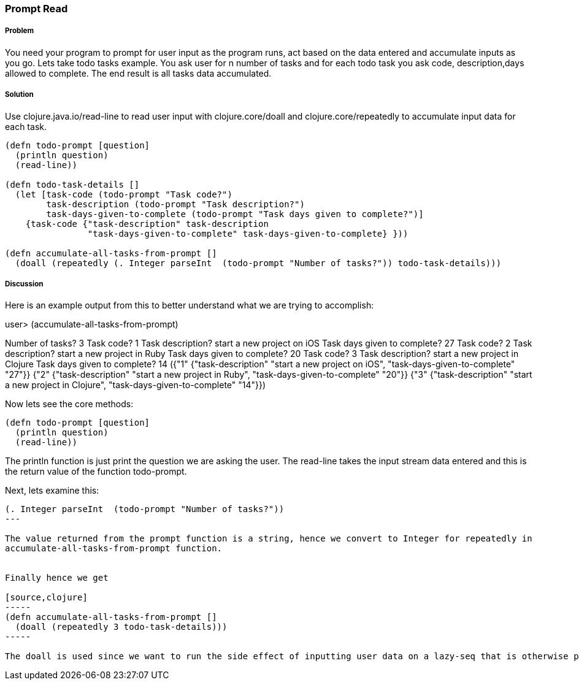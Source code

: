 === Prompt Read

// By Rohit Sachdeva (rsachdeva)

===== Problem

You need your program to prompt for user input as the program runs, act based on the data entered and accumulate inputs as you go. Lets take todo tasks example. You ask user for n number of tasks and for each todo task you ask code, description,days allowed to complete. The end result is all tasks data accumulated.

===== Solution

Use +clojure.java.io/read-line+ to read user input with +clojure.core/doall+ and +clojure.core/repeatedly+ to accumulate input data for each task. 

[source,clojure]
----
(defn todo-prompt [question]
  (println question)
  (read-line))

(defn todo-task-details []
  (let [task-code (todo-prompt "Task code?")
        task-description (todo-prompt "Task description?")
        task-days-given-to-complete (todo-prompt "Task days given to complete?")]
    {task-code {"task-description" task-description
                "task-days-given-to-complete" task-days-given-to-complete} }))

(defn accumulate-all-tasks-from-prompt []
  (doall (repeatedly (. Integer parseInt  (todo-prompt "Number of tasks?")) todo-task-details)))
----

===== Discussion

Here is an example output from this to better understand what we are trying to accomplish:

user> (accumulate-all-tasks-from-prompt)

Number of tasks?
3
Task code?
1
Task description?
start a new project on iOS
Task days given to complete?
27
Task code?
2
Task description?
start a new project in Ruby
Task days given to complete?
20
Task code?
3
Task description?
start a new project in Clojure
Task days given to complete?
14
({"1" {"task-description" "start a new project on iOS", "task-days-given-to-complete" "27"}} {"2" {"task-description" "start a new project in Ruby", "task-days-given-to-complete" "20"}} {"3" {"task-description" "start a new project in Clojure", "task-days-given-to-complete" "14"}})


Now lets see the core methods:

[source,clojure]
----
(defn todo-prompt [question]
  (println question)
  (read-line))
----

The println function is just print the question we are asking the user.
The read-line takes the input stream data entered and this is the return value of the function todo-prompt.

Next, lets examine this:

[source,clojure]
----
(. Integer parseInt  (todo-prompt "Number of tasks?"))
---

The value returned from the prompt function is a string, hence we convert to Integer for repeatedly in
accumulate-all-tasks-from-prompt function.


Finally hence we get

[source,clojure]
-----
(defn accumulate-all-tasks-from-prompt []
  (doall (repeatedly 3 todo-task-details)))
-----

The doall is used since we want to run the side effect of inputting user data on a lazy-seq that is otherwise produced using repeatedly. Try removing doall and see the effect. The prompt questions will not appear in line.



